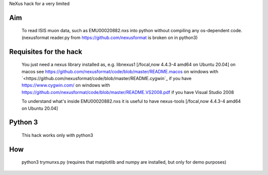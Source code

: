 NeXus hack for a very limited 

Aim
===
  To read ISIS muon data, such as 
  EMU00020882.nxs 
  into python without compiling any os-dependent code.
  (nexusformat reader.py from `<https://github.com/nexusformat>`_ is broken on in python3)

Requisites for the hack
=======================
  You just need a nexus library installed as, e.g. 
  libnexus1         [/focal,now 4.4.3-4 amd64 on Ubuntu 20.04]
  on macos   see `<https://github.com/nexusformat/code/blob/master/README.macos>`_
  on windows with `<https://github.com/nexusformat/code/blob/master/README.cygwin`_ if you have `<https://www.cygwin.com/>`_
  on windows with `<https://github.com/nexusformat/code/blob/master/README.VS2008.pdf>`_ if you have Visual Studio 2008
  
  To understand what's inside EMU00020882.nxs it is useful to have
  nexus-tools       [/focal,now 4.4.3-4 amd64 on Ubuntu 20.04]
  
Python 3
========
  This hack works only with python3
  
How
===
  python3 trymunxs.py
  (requires that matplotlib and numpy are installed, but only for demo purposes)
